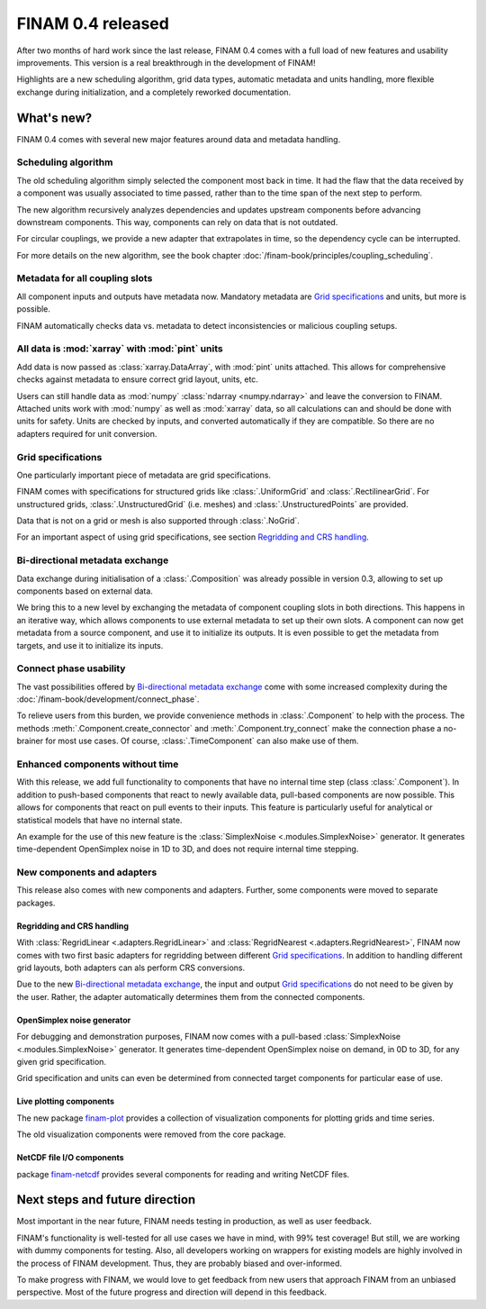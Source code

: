 .. post:: 27 Oct, 2022
    :tags: announcement
    :category: Release
    :author: Martin Lange
    :excerpt: 2

==================
FINAM 0.4 released
==================

After two months of hard work since the last release, FINAM 0.4 comes with a full load of new features
and usability improvements. This version is a real breakthrough in the development of FINAM!

Highlights are a new scheduling algorithm, grid data types, automatic metadata and units handling,
more flexible exchange during initialization, and a completely reworked documentation.

What's new?
-----------

FINAM 0.4 comes with several new major features around data and metadata handling.

Scheduling algorithm
^^^^^^^^^^^^^^^^^^^^

The old scheduling algorithm simply selected the component most back in time.
It had the flaw that the data received by a component was usually associated to time passed,
rather than to the time span of the next step to perform.

The new algorithm recursively analyzes dependencies and updates upstream components before advancing downstream components.
This way, components can rely on data that is not outdated.

For circular couplings, we provide a new adapter that extrapolates in time, so the dependency cycle can be interrupted.

For more details on the new algorithm, see the book chapter :doc:`/finam-book/principles/coupling_scheduling`.

Metadata for all coupling slots
^^^^^^^^^^^^^^^^^^^^^^^^^^^^^^^

All component inputs and outputs have metadata now.
Mandatory metadata are `Grid specifications`_ and units, but more is possible.

FINAM automatically checks data vs. metadata to detect inconsistencies or malicious coupling setups.

All data is :mod:`xarray` with :mod:`pint` units
^^^^^^^^^^^^^^^^^^^^^^^^^^^^^^^^^^^^^^^^^^^^^^^^

Add data is now passed as :class:`xarray.DataArray`, with :mod:`pint` units attached.
This allows for comprehensive checks against metadata to ensure correct grid layout, units, etc.

Users can still handle data as :mod:`numpy` :class:`ndarray <numpy.ndarray>`
and leave the conversion to FINAM.
Attached units work with :mod:`numpy` as well as :mod:`xarray` data,
so all calculations can and should be done with units for safety.
Units are checked by inputs, and converted automatically if they are compatible.
So there are no adapters required for unit conversion.

Grid specifications
^^^^^^^^^^^^^^^^^^^

One particularly important piece of metadata are grid specifications.

FINAM comes with specifications for structured grids like :class:`.UniformGrid` and :class:`.RectilinearGrid`.
For unstructured grids, :class:`.UnstructuredGrid` (i.e. meshes) and :class:`.UnstructuredPoints` are provided.

Data that is not on a grid or mesh is also supported through :class:`.NoGrid`.

For an important aspect of using grid specifications, see section `Regridding and CRS handling`_.

Bi-directional metadata exchange
^^^^^^^^^^^^^^^^^^^^^^^^^^^^^^^^

Data exchange during initialisation of a :class:`.Composition` was already possible in version 0.3,
allowing to set up components based on external data.

We bring this to a new level by exchanging the metadata of component coupling slots in both directions.
This happens in an iterative way, which allows components to use external metadata to set up their own slots.
A component can now get metadata from a source component, and use it to initialize its outputs.
It is even possible to get the metadata from targets, and use it to initialize its inputs.

Connect phase usability
^^^^^^^^^^^^^^^^^^^^^^^

The vast possibilities offered by `Bi-directional metadata exchange`_ come with some increased complexity during the :doc:`/finam-book/development/connect_phase`.

To relieve users from this burden, we provide convenience methods in :class:`.Component` to help with the process.
The methods :meth:`.Component.create_connector` and :meth:`.Component.try_connect`
make the connection phase a no-brainer for most use cases.
Of course, :class:`.TimeComponent` can also make use of them.

Enhanced components without time
^^^^^^^^^^^^^^^^^^^^^^^^^^^^^^^^

With this release, we add full functionality to components that have no internal time step (class :class:`.Component`).
In addition to push-based components that react to newly available data,
pull-based components are now possible. This allows for components that react on pull events to their inputs.
This feature is particularly useful for analytical or statistical models that have no internal state.

An example for the use of this new feature is the :class:`SimplexNoise <.modules.SimplexNoise>` generator.
It generates time-dependent OpenSimplex noise in 1D to 3D, and does not require internal time stepping.

New components and adapters
^^^^^^^^^^^^^^^^^^^^^^^^^^^

This release also comes with new components and adapters.
Further, some components were moved to separate packages.

Regridding and CRS handling
"""""""""""""""""""""""""""

With :class:`RegridLinear <.adapters.RegridLinear>` and :class:`RegridNearest <.adapters.RegridNearest>`,
FINAM now comes with two first basic adapters for regridding between different `Grid specifications`_.
In addition to handling different grid layouts, both adapters can als perform CRS conversions.

Due to the new `Bi-directional metadata exchange`_, the input and output `Grid specifications`_ do not need to be given by the user.
Rather, the adapter automatically determines them from the connected components.

OpenSimplex noise generator
"""""""""""""""""""""""""""

For debugging and demonstration purposes, FINAM now comes with a pull-based :class:`SimplexNoise <.modules.SimplexNoise>` generator.
It generates time-dependent OpenSimplex noise on demand, in 0D to 3D, for any given grid specification.

Grid specification and units can even be determined from connected target components for particular ease of use.

Live plotting components
""""""""""""""""""""""""

The new package `finam-plot <https://finam.pages.ufz.de/finam-plot/>`_ provides a collection of visualization components for plotting grids and time series.

The old visualization components were removed from the core package.

NetCDF file I/O components
""""""""""""""""""""""""""

package `finam-netcdf <https://git.ufz.de/FINAM/finam-netcdf>`_ provides several components for reading and writing NetCDF files.

Next steps and future direction
-------------------------------

Most important in the near future, FINAM needs testing in production, as well as user feedback.

FINAM's functionality is well-tested for all use cases we have in mind, with 99% test coverage!
But still, we are working with dummy components for testing. Also, all developers working on wrappers for existing models are highly involved in the process of FINAM development.
Thus, they are probably biased and over-informed.

To make progress with FINAM, we would love to get feedback from new users that approach FINAM from an unbiased perspective.
Most of the future progress and direction will depend in this feedback.
